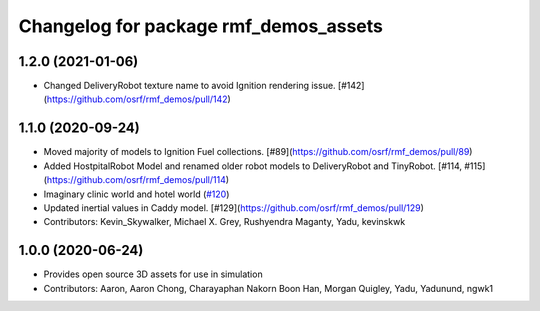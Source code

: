 ^^^^^^^^^^^^^^^^^^^^^^^^^^^^^^^^^^^^^
Changelog for package rmf_demos_assets
^^^^^^^^^^^^^^^^^^^^^^^^^^^^^^^^^^^^^

1.2.0 (2021-01-06)
------------------
* Changed DeliveryRobot texture name to avoid Ignition rendering issue. [#142](https://github.com/osrf/rmf_demos/pull/142)

1.1.0 (2020-09-24)
------------------
* Moved majority of models to Ignition Fuel collections. [#89](https://github.com/osrf/rmf_demos/pull/89)
* Added HostpitalRobot Model and renamed older robot models to DeliveryRobot and TinyRobot. [#114, #115](https://github.com/osrf/rmf_demos/pull/114)
* Imaginary clinic world and hotel world (`#120 <https://github.com/osrf/rmf_demos/issues/120>`_)
* Updated inertial values in Caddy model. [#129](https://github.com/osrf/rmf_demos/pull/129)
* Contributors: Kevin_Skywalker, Michael X. Grey, Rushyendra Maganty, Yadu, kevinskwk

1.0.0 (2020-06-24)
------------------
* Provides open source 3D assets for use in simulation
* Contributors: Aaron, Aaron Chong, Charayaphan Nakorn Boon Han, Morgan Quigley, Yadu, Yadunund, ngwk1
